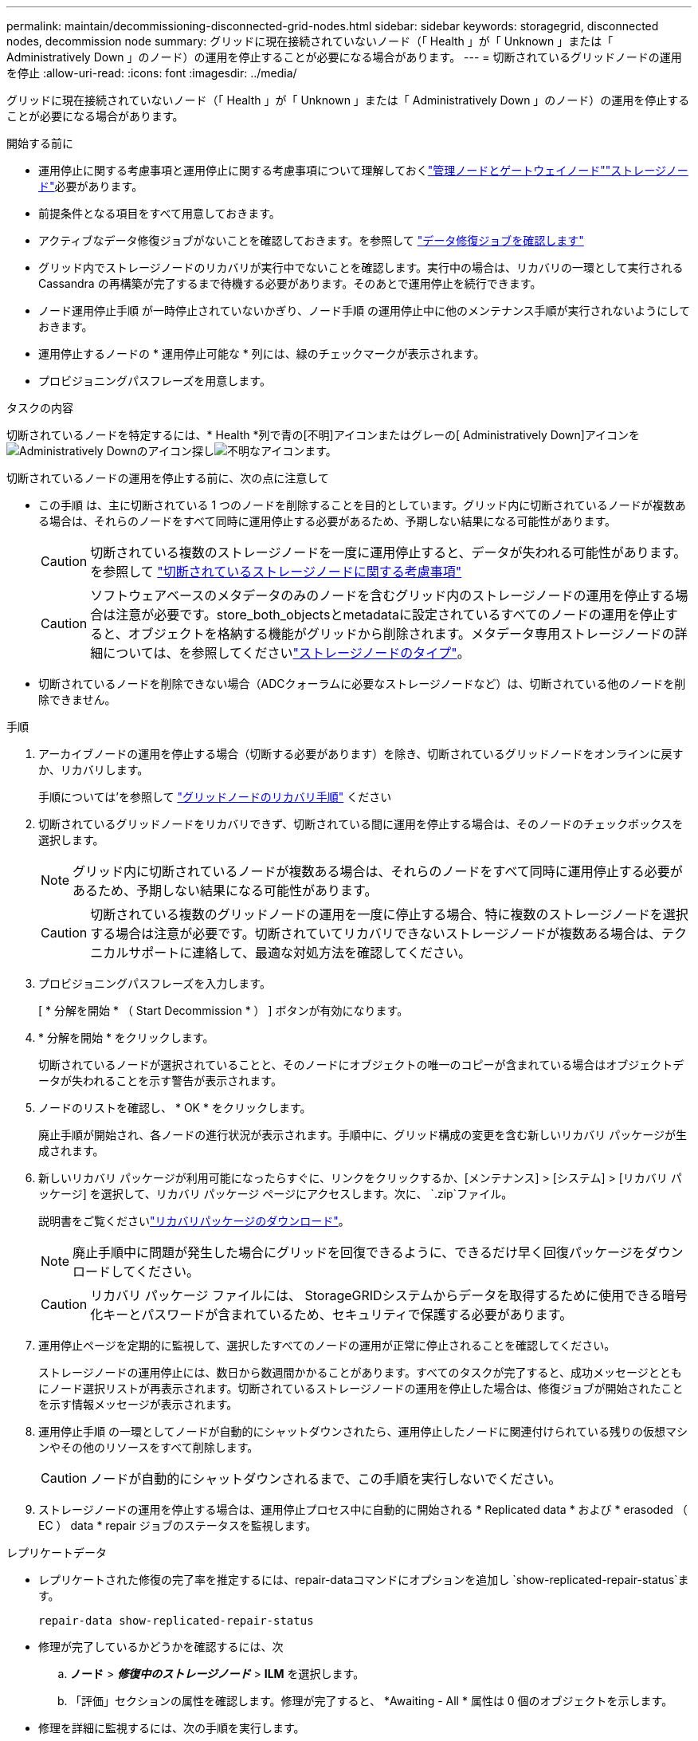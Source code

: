 ---
permalink: maintain/decommissioning-disconnected-grid-nodes.html 
sidebar: sidebar 
keywords: storagegrid, disconnected nodes, decommission node 
summary: グリッドに現在接続されていないノード（「 Health 」が「 Unknown 」または「 Administratively Down 」のノード）の運用を停止することが必要になる場合があります。 
---
= 切断されているグリッドノードの運用を停止
:allow-uri-read: 
:icons: font
:imagesdir: ../media/


[role="lead"]
グリッドに現在接続されていないノード（「 Health 」が「 Unknown 」または「 Administratively Down 」のノード）の運用を停止することが必要になる場合があります。

.開始する前に
* 運用停止に関する考慮事項と運用停止に関する考慮事項について理解しておくlink:considerations-for-decommissioning-admin-or-gateway-nodes.html["管理ノードとゲートウェイノード"]link:considerations-for-decommissioning-storage-nodes.html["ストレージノード"]必要があります。
* 前提条件となる項目をすべて用意しておきます。
* アクティブなデータ修復ジョブがないことを確認しておきます。を参照して link:checking-data-repair-jobs.html["データ修復ジョブを確認します"]
* グリッド内でストレージノードのリカバリが実行中でないことを確認します。実行中の場合は、リカバリの一環として実行される Cassandra の再構築が完了するまで待機する必要があります。そのあとで運用停止を続行できます。
* ノード運用停止手順 が一時停止されていないかぎり、ノード手順 の運用停止中に他のメンテナンス手順が実行されないようにしておきます。
* 運用停止するノードの * 運用停止可能な * 列には、緑のチェックマークが表示されます。
* プロビジョニングパスフレーズを用意します。


.タスクの内容
切断されているノードを特定するには、* Health *列で青の[不明]アイコンまたはグレーの[ Administratively Down]アイコンをimage:../media/icon_alarm_gray_administratively_down.png["Administratively Downのアイコン"]探しimage:../media/icon_alarm_blue_unknown.png["不明なアイコン"]ます。

切断されているノードの運用を停止する前に、次の点に注意して

* この手順 は、主に切断されている 1 つのノードを削除することを目的としています。グリッド内に切断されているノードが複数ある場合は、それらのノードをすべて同時に運用停止する必要があるため、予期しない結果になる可能性があります。
+

CAUTION: 切断されている複数のストレージノードを一度に運用停止すると、データが失われる可能性があります。を参照して link:considerations-for-decommissioning-storage-nodes.html#considerations-disconnected-storage-nodes["切断されているストレージノードに関する考慮事項"]

+

CAUTION: ソフトウェアベースのメタデータのみのノードを含むグリッド内のストレージノードの運用を停止する場合は注意が必要です。store_both_objectsとmetadataに設定されているすべてのノードの運用を停止すると、オブジェクトを格納する機能がグリッドから削除されます。メタデータ専用ストレージノードの詳細については、を参照してくださいlink:../primer/what-storage-node-is.html#types-of-storage-nodes["ストレージノードのタイプ"]。

* 切断されているノードを削除できない場合（ADCクォーラムに必要なストレージノードなど）は、切断されている他のノードを削除できません。


.手順
. アーカイブノードの運用を停止する場合（切断する必要があります）を除き、切断されているグリッドノードをオンラインに戻すか、リカバリします。
+
手順については'を参照して link:warnings-and-considerations-for-grid-node-recovery.html["グリッドノードのリカバリ手順"] ください

. 切断されているグリッドノードをリカバリできず、切断されている間に運用を停止する場合は、そのノードのチェックボックスを選択します。
+

NOTE: グリッド内に切断されているノードが複数ある場合は、それらのノードをすべて同時に運用停止する必要があるため、予期しない結果になる可能性があります。

+

CAUTION: 切断されている複数のグリッドノードの運用を一度に停止する場合、特に複数のストレージノードを選択する場合は注意が必要です。切断されていてリカバリできないストレージノードが複数ある場合は、テクニカルサポートに連絡して、最適な対処方法を確認してください。

. プロビジョニングパスフレーズを入力します。
+
[ * 分解を開始 * （ Start Decommission * ） ] ボタンが有効になります。

. * 分解を開始 * をクリックします。
+
切断されているノードが選択されていることと、そのノードにオブジェクトの唯一のコピーが含まれている場合はオブジェクトデータが失われることを示す警告が表示されます。

. ノードのリストを確認し、 * OK * をクリックします。
+
廃止手順が開始され、各ノードの進行状況が表示されます。手順中に、グリッド構成の変更を含む新しいリカバリ パッケージが生成されます。

. 新しいリカバリ パッケージが利用可能になったらすぐに、リンクをクリックするか、[メンテナンス] > [システム] > [リカバリ パッケージ] を選択して、リカバリ パッケージ ページにアクセスします。次に、 `.zip`ファイル。
+
説明書をご覧くださいlink:downloading-recovery-package.html["リカバリパッケージのダウンロード"]。

+

NOTE: 廃止手順中に問題が発生した場合にグリッドを回復できるように、できるだけ早く回復パッケージをダウンロードしてください。

+

CAUTION: リカバリ パッケージ ファイルには、 StorageGRIDシステムからデータを取得するために使用できる暗号化キーとパスワードが含まれているため、セキュリティで保護する必要があります。

. 運用停止ページを定期的に監視して、選択したすべてのノードの運用が正常に停止されることを確認してください。
+
ストレージノードの運用停止には、数日から数週間かかることがあります。すべてのタスクが完了すると、成功メッセージとともにノード選択リストが再表示されます。切断されているストレージノードの運用を停止した場合は、修復ジョブが開始されたことを示す情報メッセージが表示されます。

. 運用停止手順 の一環としてノードが自動的にシャットダウンされたら、運用停止したノードに関連付けられている残りの仮想マシンやその他のリソースをすべて削除します。
+

CAUTION: ノードが自動的にシャットダウンされるまで、この手順を実行しないでください。

. ストレージノードの運用を停止する場合は、運用停止プロセス中に自動的に開始される * Replicated data * および * erasoded （ EC ） data * repair ジョブのステータスを監視します。


[role="tabbed-block"]
====
.レプリケートデータ
--
* レプリケートされた修復の完了率を推定するには、repair-dataコマンドにオプションを追加し `show-replicated-repair-status`ます。
+
`repair-data show-replicated-repair-status`

* 修理が完了しているかどうかを確認するには、次
+
.. *ノード* > *_修復中のストレージノード_* > *ILM* を選択します。
.. 「評価」セクションの属性を確認します。修理が完了すると、 *Awaiting - All * 属性は 0 個のオブジェクトを示します。


* 修理を詳細に監視するには、次の手順を実行します。
+
.. *ノード*を選択します。
.. *_grid name_*>*ilm * を選択します。
.. ILM キュー グラフの上にカーソルを置くと、*スキャン レート (オブジェクト/秒)* 属性の値が表示されます。これは、グリッド内のオブジェクトがスキャンされ、ILM のキューに入れられるレートです。
.. ILM キュー セクションで、次の属性を確認します。
+
*** * Scan Period - Estimated *：ILMによるすべてのオブジェクトのフルスキャンが完了するまでの推定時間。
+
完全スキャンでは、すべてのオブジェクトに ILM が適用されていることが保証されません。

*** *試行された修復*: 高リスクと見なされる複製されたデータに対して試行されたオブジェクト修復操作の合計数。高リスク オブジェクトとは、ILM ポリシーによって指定されているか、コピーの損失の結果として、コピーが 1 つ残っているオブジェクトのことです。このカウントは、ストレージ ノードが高リスクのオブジェクトの修復を試みるたびに増加します。グリッドが混雑している場合は、リスクの高い ILM 修復が優先されます。
+
修復後にレプリケーションが失敗した場合、同じオブジェクトの修復が再度増加する可能性があります。 + これらの属性は、ストレージ ノード ボリュームのリカバリの進行状況を監視するときに役立ちます。修復の試行回数の増加が止まり、完全スキャンが完了した場合、修復は完了したと考えられます。



.. あるいは、Prometheusクエリを送信して `storagegrid_ilm_scan_period_estimated_minutes`そして `storagegrid_ilm_repairs_attempted`。




--
.イレイジャーコーディング（EC）データ
--
イレイジャーコーディングデータの修復を監視し、失敗した可能性のある要求を再試行するには、次の手順を実行します。

. イレイジャーコーディングデータの修復ステータスを確認します。
+
** 現在のジョブの完了までの推定時間と完了率を表示するには、[サポート] > [ツール] > [メトリック] を選択します。次に、Grafana セクションで *EC 概要* を選択します。  *グリッド EC ジョブの完了推定時間*ダッシュボードと*グリッド EC ジョブの完了率*ダッシュボードを確認します。
** 特定の処理のステータスを表示するには、次のコマンドを使用し `repair-data`ます。
+
`repair-data show-ec-repair-status --repair-id repair ID`

** すべての修復処理を表示するには、次のコマンドを使用します
+
`repair-data show-ec-repair-status`

+
出力には、以前に実行されていた修復と現在実行中の修復の情報などが表示され `repair ID`ます。



. 失敗した修復処理が出力された場合は、オプションを使用し `--repair-id`て修復を再試行します。
+
次のコマンドは、修復ID 6949309319275667690を使用して、障害が発生したノードの修復を再試行します。

+
`repair-data start-ec-node-repair --repair-id 6949309319275667690`

+
次のコマンドは、修復ID 6949309319275667690を使用して、障害が発生したボリュームの修復を再試行します。

+
`repair-data start-ec-volume-repair --repair-id 6949309319275667690`



--
====
.終了後
切断されているノードが運用停止され、すべてのデータ修復ジョブが完了したら、必要に応じて、接続されているグリッドノードの運用を停止できます。

その後、手順 の運用停止が完了したら、次の手順を実行します。

* 運用停止したグリッドノードのドライブを確実に消去します。市販のデータ消去ツールまたはデータ消去サービスを使用して、ドライブからデータを完全かつ安全に削除します。
* アプライアンスノードの運用を停止し、ノード暗号化を使用してアプライアンスのデータが保護されていた場合は、 StorageGRID アプライアンスインストーラを使用してキー管理サーバ設定（ Clear KMS ）をクリアします。アプライアンスを別のグリッドに追加する場合は、 KMS の設定をクリアする必要があります。手順については、を参照してください https://docs.netapp.com/us-en/storagegrid-appliances/commonhardware/monitoring-node-encryption-in-maintenance-mode.html["メンテナンスモードでノード暗号化を監視します"^]。

